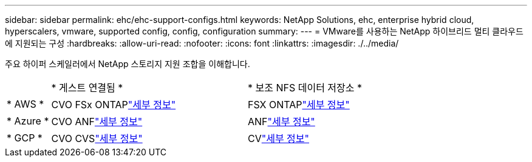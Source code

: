 ---
sidebar: sidebar 
permalink: ehc/ehc-support-configs.html 
keywords: NetApp Solutions, ehc, enterprise hybrid cloud, hyperscalers, vmware, supported config, config, configuration 
summary:  
---
= VMware를 사용하는 NetApp 하이브리드 멀티 클라우드에 지원되는 구성
:hardbreaks:
:allow-uri-read: 
:nofooter: 
:icons: font
:linkattrs: 
:imagesdir: ./../media/


[role="lead"]
주요 하이퍼 스케일러에서 NetApp 스토리지 지원 조합을 이해합니다.

[cols="10%, 45%, 45%"]
|===


|  | * 게스트 연결됨 * | * 보조 NFS 데이터 저장소 * 


| * AWS * | CVO FSx ONTAPlink:aws/aws-guest.html["세부 정보"] | FSX ONTAPlink:aws/aws-native-overview.html["세부 정보"] 


| * Azure * | CVO ANFlink:azure/azure-guest.html["세부 정보"] | ANFlink:azure/azure-native-overview.html["세부 정보"] 


| * GCP * | CVO CVSlink:gcp/gcp-guest.html["세부 정보"] | CVlink:https://www.netapp.com/blog/cloud-volumes-service-google-cloud-vmware-engine/["세부 정보"] 
|===
